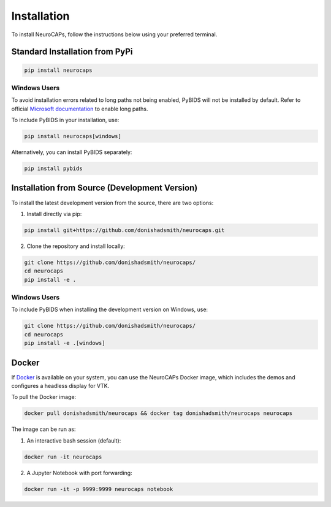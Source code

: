 Installation
============
To install NeuroCAPs, follow the instructions below using your preferred terminal.

Standard Installation from PyPi
-------------------------------
.. code-block:: bash

    pip install neurocaps

Windows Users
^^^^^^^^^^^^^
To avoid installation errors related to long paths not being enabled, PyBIDS will not be installed by default.
Refer to official `Microsoft documentation <https://learn.microsoft.com/en-us/windows/win32/fileio/maximum-file-path-limitation?tabs=powershell>`_
to enable long paths.

To include PyBIDS in your installation, use:

.. code-block:: bash

    pip install neurocaps[windows]


Alternatively, you can install PyBIDS separately:

.. code-block:: bash

    pip install pybids

Installation from Source (Development Version)
----------------------------------------------
To install the latest development version from the source, there are two options:

1. Install directly via pip:

.. code-block:: bash

    pip install git+https://github.com/donishadsmith/neurocaps.git


2. Clone the repository and install locally:

.. code-block:: bash

    git clone https://github.com/donishadsmith/neurocaps/
    cd neurocaps
    pip install -e .

Windows Users
^^^^^^^^^^^^^
To include PyBIDS when installing the development version on Windows, use:

.. code-block:: bash

    git clone https://github.com/donishadsmith/neurocaps/
    cd neurocaps
    pip install -e .[windows]

Docker
------
If `Docker <https://docs.docker.com/>`_ is available on your system, you can use the NeuroCAPs Docker image, which
includes the demos and configures a headless display for VTK.

To pull the Docker image:

.. code-block:: bash

    docker pull donishadsmith/neurocaps && docker tag donishadsmith/neurocaps neurocaps

The image can be run as:

1. An interactive bash session (default):

.. code-block:: bash

    docker run -it neurocaps

2. A Jupyter Notebook with port forwarding:

.. code-block:: bash

    docker run -it -p 9999:9999 neurocaps notebook
